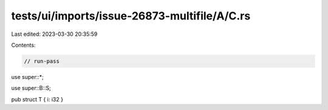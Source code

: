 tests/ui/imports/issue-26873-multifile/A/C.rs
=============================================

Last edited: 2023-03-30 20:35:59

Contents:

.. code-block:: rs

    // run-pass
use super::*;

use super::B::S;

pub struct T { i: i32 }


